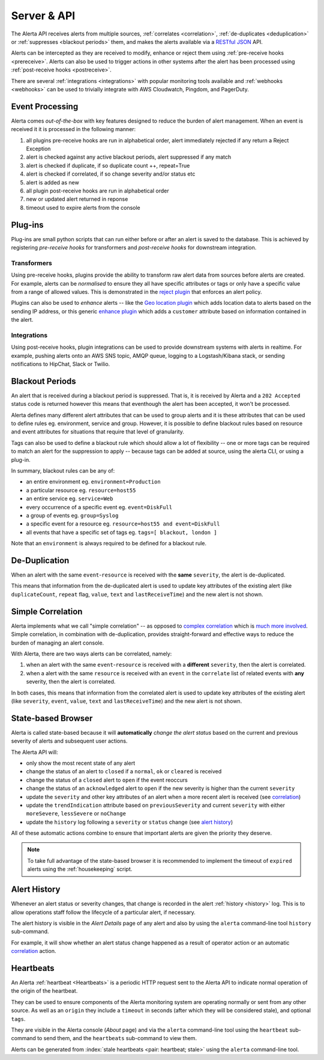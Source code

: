 .. _server:

Server & API
============

The Alerta API receives alerts from multiple sources, :ref:`correlates <correlation>`, :ref:`de-duplicates  <deduplication>` or :ref:`suppresses <blackout periods>` them, and makes the alerts available via a RESTful_ JSON_ API.

.. _RESTful: http://apigee.com/about/resources/webcasts/restful-api-design-second-edition
.. _JSON: http://developers.squarespace.com/what-is-json/

Alerts can be intercepted as they are received to modify, enhance or reject them using :ref:`pre-receive hooks <prereceive>`. Alerts can also be used to trigger actions in other systems after the alert has been processed using :ref:`post-receive hooks <postreceive>`.

There are several :ref:`integrations <integrations>` with popular monitoring tools available and :ref:`webhooks <webhooks>` can be used to trivially integrate with AWS Cloudwatch, Pingdom, and PagerDuty.

.. _event_processing:

Event Processing
----------------

Alerta comes `out-of-the-box` with key features designed to reduce the burden of alert management. When an event is received it it is processed in the following manner:

1. all plugins pre-receive hooks are run in alphabetical order, alert immediately rejected if any return a Reject Exception
2. alert is checked against any active blackout periods, alert suppressed if any match
3. alert is checked if duplicate, if so duplicate count ++, repeat=True
4. alert is checked if correlated, if so change severity and/or status etc
5. alert is added as new
6. all plugin post-receive hooks are run in alphabetical order
7. new or updated alert returned in reponse
8. timeout used to expire alerts from the console

Plug-ins
--------

Plug-ins are small python scripts that can run either before or after an alert is saved to the database. This is achieved by registering *pre-receive hooks* for transformers and *post-receive hooks* for downstream integration.

.. _prereceive:

Transformers
~~~~~~~~~~~~

Using pre-receive hooks, plugins provide the ability to transform raw alert data from sources before alerts are created. For example, alerts can be *normalised* to ensure they all have specific attributes or tags or only have a specific value from a range of allowed values. This is demonstrated in the `reject plugin`_ that enforces an alert policy.

.. _reject plugin: https://github.com/guardian/alerta/blob/master/alerta/plugins/reject.py

Plugins can also be used to *enhance* alerts  -- like the `Geo location plugin`_ which adds location data to alerts based on the sending IP address, or this generic `enhance plugin`_ which adds a ``customer`` attribute based on information contained in the alert.

.. _Geo location plugin: https://github.com/alerta/alerta-contrib/blob/master/plugins/geoip/geoip.py
.. _enhance plugin: https://github.com/guardian/alerta/blob/master/alerta/plugins/enhance.py

.. _postreceive:

Integrations
~~~~~~~~~~~~

Using post-receive hooks, plugin integrations can be used to provide downstream systems with alerts in realtime. For example, pushing alerts onto an AWS SNS topic, AMQP queue, logging to a Logstash/Kibana stack, or sending notifications to HipChat, Slack or Twilio.

.. _blackout periods:

Blackout Periods
----------------

An alert that is received during a blackout period is suppressed. That is, it is received by Alerta and a ``202 Accepted`` status code is returned however this means that eventhough the alert has been accepted, it won't be processed.

Alerta defines many different alert attributes that can be used to group alerts and it is these attributes that can be used to define rules eg. environment, service and group. However, it is possible to define blackout rules based on resource and event attributes for situations that require that level of granularity.

Tags can also be used to define a blackout rule which should allow a lot of flexibility -- one or more tags can be required to match an alert for the suppression to apply -- because tags can be added at source, using the alerta CLI, or using a plug-in.

In summary, blackout rules can be any of:

* an entire environment eg. ``environment=Production``
* a particular resource eg. ``resource=host55``
* an entire service eg. ``service=Web``
* every occurrence of a specific event eg. ``event=DiskFull``
* a group of events eg. ``group=Syslog``
* a specific event for a resource eg. ``resource=host55 and event=DiskFull``
* all events that have a specific set of tags eg. ``tags=[ blackout, london ]``

Note that an ``environment`` is always required to be defined for a blackout rule.

.. _deduplication:

De-Duplication
--------------

When an alert with the same ``event``-``resource`` is received with the **same** ``severity``, the alert is de-duplicated.

This means that information from the de-duplicated alert is used to update key attributes of the existing alert (like ``duplicateCount``, ``repeat`` flag, ``value``, ``text`` and ``lastReceiveTime``) and the new alert is not shown.

.. _correlation:

Simple Correlation
------------------

Alerta implements what we call "simple correlation" -- as opposed to `complex correlation`_ which is much_ more_ involved_. Simple correlation, in combination with de-duplication, provides straight-forward and effective ways to reduce the burden of managing an alert console.

With Alerta, there are two ways alerts can be correlated, namely:

1. when an alert with the same ``event``-``resource`` is received with a **different** ``severity``, then the alert is correlated.
2. when a alert with the same ``resource`` is received with an ``event`` in the ``correlate`` list of related events with **any** severity, then the alert is correlated.

.. _complex correlation: https://en.wikipedia.org/wiki/Complex_event_processing
.. _much: http://www.espertech.com/
.. _more: http://riemann.io/
.. _involved: http://www.drools.org/

In both cases, this means that information from the correlated alert is used to update key attributes of the existing alert (like ``severity``, ``event``, ``value``, ``text`` and ``lastReceiveTime``) and the new alert is not shown.

.. _state based browser:

State-based Browser
-------------------

Alerta is called state-based because it will **automatically** *change the alert status* based on the current and previous severity of alerts and subsequent user actions.

The Alerta API will:

* only show the most recent state of any alert
* change the status of an alert to ``closed`` if a ``normal``, ``ok`` or ``cleared`` is received
* change the status of a ``closed`` alert to ``open`` if the event reoccurs
* change the status of an ``acknowledged`` alert to ``open`` if the new severity is higher than the current ``severity``
* update the ``severity`` and other key attributes of an alert when a more recent alert is received (see correlation_)
* update the ``trendIndication`` attribute based on ``previousSeverity`` and current ``severity`` with either ``moreSevere``, ``lessSevere`` or ``noChange``
* update the ``history`` log following a ``severity`` or ``status`` change (see `alert history`_)

All of these automatic actions combine to ensure that important alerts are given the priority they deserve.

.. note:: To take full advantage of the state-based browser it is recommended to implement the timeout of ``expired`` alerts using the :ref:`housekeeping` script.

Alert History
-------------

Whenever an alert status or severity changes, that change is recorded in the alert :ref:`history <history>` log. This is to allow operations staff follow the lifecycle of a particular alert, if necessary.

The alert history is visible in the *Alert Details* page of any alert and also by using the ``alerta`` command-line tool ``history`` sub-command.

For example, it will show whether an alert status change happened as a result of operator action or an automatic correlation_ action.

Heartbeats
----------

An Alerta :ref:`heartbeat <Heartbeats>` is a periodic HTTP request sent to the Alerta API to indicate normal operation of the origin of the heartbeat.

They can be used to ensure components of the Alerta monitoring system are operating normally or sent from any other source. As well as an ``origin`` they include a ``timeout`` in seconds (after which they will be considered stale), and optional ``tags``.

They are visible in the Alerta console (*About* page) and via the ``alerta`` command-line tool using the ``heartbeat`` sub-command to send them, and the ``heartbeats`` sub-command to view them.

Alerts can be generated from :index:`stale heartbeats <pair: heartbeat; stale>` using the ``alerta`` command-line tool.

.. _wiki: https://en.wikipedia.org/wiki/Heartbeat_(computing)
